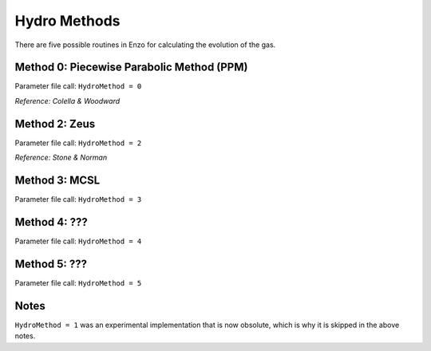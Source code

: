 Hydro Methods
=============================

There are five possible routines in Enzo for calculating the evolution of the gas. 

Method 0: Piecewise Parabolic Method (PPM)
------------------------------------

Parameter file call: ``HydroMethod = 0``

*Reference: Colella & Woodward*

Method 2: Zeus
---------------

Parameter file call: ``HydroMethod = 2``

*Reference: Stone & Norman*

Method 3: MCSL
---------------

Parameter file call: ``HydroMethod = 3``

Method 4: ???
---------------

Parameter file call: ``HydroMethod = 4``

.. raw:: html
   
   <font color="red">Only available in the unstable release</font>

Method 5: ???
---------------

Parameter file call: ``HydroMethod = 5``

.. raw:: html
   
   <font color="red">Only available in the unstable release</font>


Notes
------

``HydroMethod = 1`` was an experimental implementation that is now obsolute, which is why it is skipped in the above notes.
